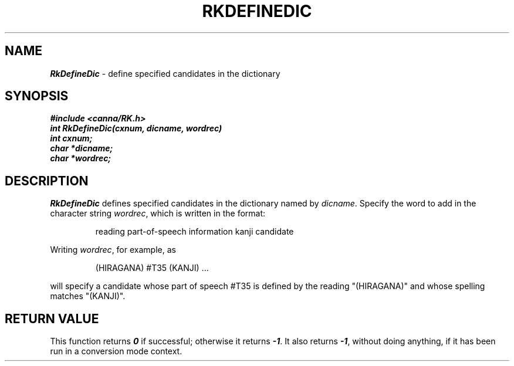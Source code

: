 .\" Copyright 1994 NEC Corporation, Tokyo, Japan.
.\"
.\" Permission to use, copy, modify, distribute and sell this software
.\" and its documentation for any purpose is hereby granted without
.\" fee, provided that the above copyright notice appear in all copies
.\" and that both that copyright notice and this permission notice
.\" appear in supporting documentation, and that the name of NEC
.\" Corporation not be used in advertising or publicity pertaining to
.\" distribution of the software without specific, written prior
.\" permission.  NEC Corporation makes no representations about the
.\" suitability of this software for any purpose.  It is provided "as
.\" is" without express or implied warranty.
.\"
.\" NEC CORPORATION DISCLAIMS ALL WARRANTIES WITH REGARD TO THIS SOFTWARE,
.\" INCLUDING ALL IMPLIED WARRANTIES OF MERCHANTABILITY AND FITNESS, IN 
.\" NO EVENT SHALL NEC CORPORATION BE LIABLE FOR ANY SPECIAL, INDIRECT OR
.\" CONSEQUENTIAL DAMAGES OR ANY DAMAGES WHATSOEVER RESULTING FROM LOSS OF 
.\" USE, DATA OR PROFITS, WHETHER IN AN ACTION OF CONTRACT, NEGLIGENCE OR 
.\" OTHER TORTUOUS ACTION, ARISING OUT OF OR IN CONNECTION WITH THE USE OR 
.\" PERFORMANCE OF THIS SOFTWARE. 
.\"
.\" $Id: RkDefine.man,v 2.1 1994/04/21 00:46:10 kuma Exp $ NEC;
.TH "RKDEFINEDIC" "3"
.SH "NAME"
\f4RkDefineDic\f1 \- define specified candidates in the dictionary
.SH "SYNOPSIS"
.nf
.ft 4
#include <canna/RK.h>
int RkDefineDic(cxnum, dicname, wordrec)
int cxnum;
char *dicname;
char *wordrec;
.ft 1
.fi
.SH "DESCRIPTION"
\f2RkDefineDic\f1 defines specified candidates in the dictionary named by \f2dicname\f1.  Specify the word to add in the character string \f2wordrec\f1, which is written in the format:
.P
.RS
reading   part-of-speech information   kanji candidate
.RE
.P
Writing \f2wordrec\f1, for example, as 
.P
.RS
(HIRAGANA)     #T35     (KANJI)  ...
.RE
.P
will specify a candidate whose part of speech #T35 is defined by the reading "(HIRAGANA)" and whose spelling matches "(KANJI)".
.SH "RETURN VALUE"
This function returns \f40\f1 if successful; otherwise it returns \f4-1\f1.  It also returns \f4-1\f1, without doing anything, if it has been run in a conversion mode context.
